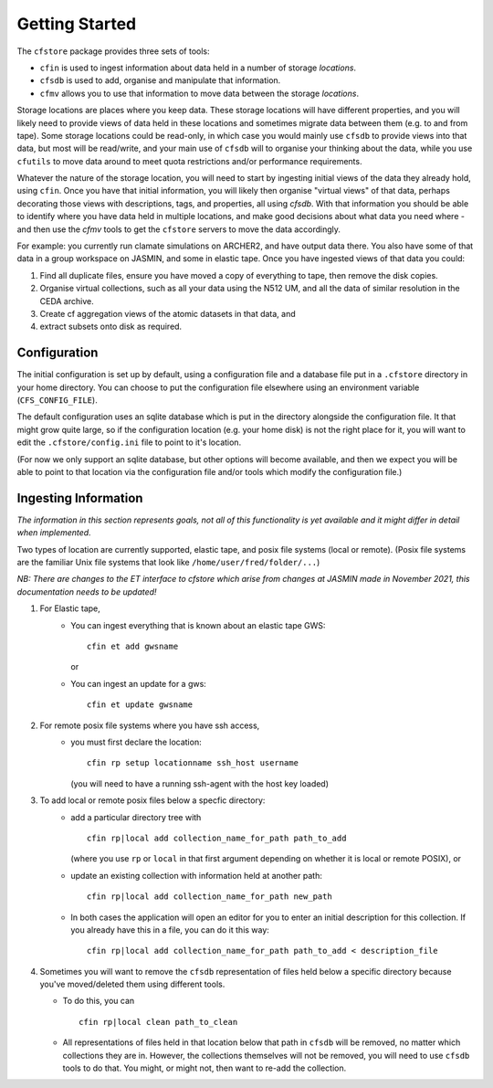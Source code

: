 Getting Started
===============

The ``cfstore`` package provides three sets of tools:

* ``cfin`` is used to ingest information about data held in a number of storage *locations*.
* ``cfsdb`` is used to add, organise and manipulate that information.
* ``cfmv`` allows you to use that information to move data between the storage *locations*.

Storage locations are places where you keep data. These storage locations will have different properties,
and you will likely need to provide views of data held in these locations and sometimes migrate
data between them (e.g. to and from tape).  Some storage locations could be read-only, in which
case you would mainly use ``cfsdb`` to provide views into that data, but most will be read/write, and your
main use of ``cfsdb`` will to organise your thinking about the data, while you use ``cfutils`` to move data around
to meet quota restrictions and/or performance requirements.

Whatever the nature of the storage location, you will need to start by ingesting initial views of the data
they already hold, using ``cfin``. Once you have that initial information, you will likely then organise
"virtual views" of that data, perhaps decorating those views with descriptions, tags, and properties,
all using `cfsdb`. With that information you should be able to identify where you have data held in multiple
locations, and make good decisions about what data you need where - and then use the `cfmv` tools to
get the ``cfstore`` servers to move the data accordingly.

For example: you currently run clamate simulations on ARCHER2, and have output data there. You also have some
of that data in a group workspace on JASMIN, and some in elastic tape. Once you have ingested views of
that data you could:

1. Find all duplicate files, ensure you have moved a copy of everything to tape, then remove the disk copies.
2. Organise virtual collections, such as all your data using the N512 UM, and all the data of similar resolution in the CEDA archive.
3. Create cf aggregation views of the atomic datasets in that data, and
4. extract subsets onto disk as required.

Configuration
-------------

The initial configuration is set up by default, using a configuration file and a database file put in a
``.cfstore`` directory in your home directory. You can choose to put the configuration file elsewhere
using an environment variable (``CFS_CONFIG_FILE``).

The default configuration uses an sqlite database which is put in the directory alongside the configuration
file. It that might grow quite large, so if the configuration location (e.g. your home disk) is not
the right place for it, you will want to edit the ``.cfstore/config.ini`` file to point to it's location.

(For now we only support an sqlite database, but other options will become available, and then
we expect you will be able to point to that location via the configuration file and/or tools
which modify the configuration file.)


Ingesting Information
---------------------

*The information in this section represents goals, not all of this functionality is yet available
and it might differ in detail when implemented.*

Two types of location are currently supported, elastic tape, and posix file systems
(local or remote). (Posix file systems are the familiar Unix file systems that look
like ``/home/user/fred/folder/...``)

*NB: There are changes to the ET interface to cfstore which arise from changes at JASMIN
made in November 2021, this documentation needs to be updated!*

1. For Elastic tape,
    - You can ingest everything that is known about an elastic tape GWS::

         cfin et add gwsname

      or
    - You can ingest an update for a gws::

         cfin et update gwsname
2. For remote posix file systems where you have ssh access,
    - you must first declare the location::

         cfin rp setup locationname ssh_host username

      (you will need to have a running ssh-agent with the host key loaded)

3. To add local or remote posix files below a specfic directory:
    -  add a particular directory tree with ::

          cfin rp|local add collection_name_for_path path_to_add

       (where you use ``rp`` or ``local`` in that first argument depending on whether it is
       local or remote POSIX), or
    -  update an existing collection with information held at another path::

           cfin rp|local add collection_name_for_path new_path

    - In both cases the application will open an editor for you to enter an initial
      description for this collection. If you already have this in a file, you can do
      it this way::

          cfin rp|local add collection_name_for_path path_to_add < description_file

4. Sometimes you will want to remove the ``cfsdb`` representation of files held
   below a specific directory because you've moved/deleted them using different
   tools.

   - To do this, you can ::

        cfin rp|local clean path_to_clean

   - All representations of files held in that location below that path in ``cfsdb`` will be
     removed, no matter which collections they are in.  However, the collections
     themselves will not be removed, you will need to use ``cfsdb`` tools to do that.
     You might, or might not, then want to re-add the collection.









